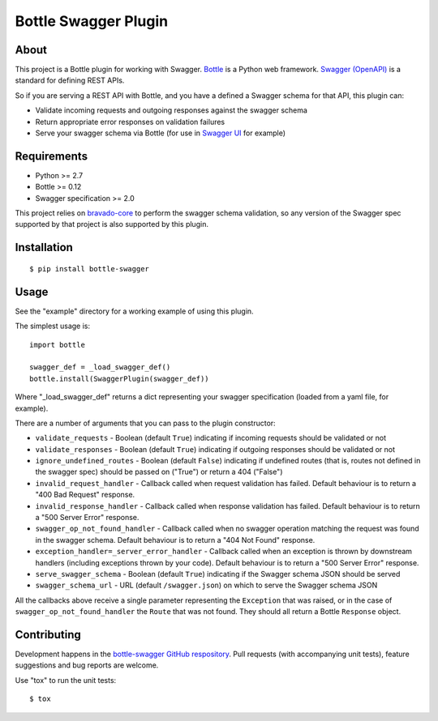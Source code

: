 =====================
Bottle Swagger Plugin
=====================

About
-----
This project is a Bottle plugin for working with Swagger.
`Bottle <http://bottlepy.org/>`_ is a Python web framework.
`Swagger (OpenAPI) <http://swagger.io/>`_ is a standard for defining REST APIs.

So if you are serving a REST API with Bottle,
and you have a defined a Swagger schema for that API,
this plugin can:

* Validate incoming requests and outgoing responses against the swagger schema
* Return appropriate error responses on validation failures
* Serve your swagger schema via Bottle (for use in `Swagger UI <http://swagger.io/swagger-ui/>`_ for example)

Requirements
------------

* Python >= 2.7
* Bottle >= 0.12
* Swagger specification >= 2.0

This project relies on `bravado-core <https://github.com/Yelp/bravado-core>`_ to perform the swagger schema validation,
so any version of the Swagger spec supported by that project is also supported by this plugin.

Installation
------------
::

  $ pip install bottle-swagger

Usage
-----
See the "example" directory for a working example of using this plugin.

The simplest usage is::

  import bottle

  swagger_def = _load_swagger_def()
  bottle.install(SwaggerPlugin(swagger_def))

Where "_load_swagger_def" returns a dict representing your swagger specification
(loaded from a yaml file, for example).

There are a number of arguments that you can pass to the plugin constructor:

* ``validate_requests`` - Boolean (default ``True``) indicating if incoming requests should be validated or not
* ``validate_responses`` - Boolean (default ``True``) indicating if outgoing responses should be validated or not
* ``ignore_undefined_routes`` - Boolean (default ``False``) indicating if undefined routes
  (that is, routes not defined in the swagger spec) should be passed on ("True") or return a 404 ("False")
* ``invalid_request_handler`` - Callback called when request validation has failed.
  Default behaviour is to return a "400 Bad Request" response.
* ``invalid_response_handler`` - Callback called when response validation has failed.
  Default behaviour is to return a "500 Server Error" response.
* ``swagger_op_not_found_handler`` - Callback called when no swagger operation matching the request was found in the swagger schema.
  Default behaviour is to return a "404 Not Found" response.
* ``exception_handler=_server_error_handler`` - Callback called when an exception is thrown by downstream handlers (including exceptions thrown by your code).
  Default behaviour is to return a "500 Server Error" response.
* ``serve_swagger_schema`` - Boolean (default ``True``) indicating if the Swagger schema JSON should be served
* ``swagger_schema_url`` - URL (default ``/swagger.json``) on which to serve the Swagger schema JSON

All the callbacks above receive a single parameter representing the ``Exception`` that was raised,
or in the case of ``swagger_op_not_found_handler`` the ``Route`` that was not found.
They should all return a Bottle ``Response`` object.

Contributing
------------
Development happens in the `bottle-swagger GitHub respository <https://github.com/ampedandwired/bottle-swagger>`_.
Pull requests (with accompanying unit tests), feature suggestions and bug reports are welcome.

Use "tox" to run the unit tests::

  $ tox
